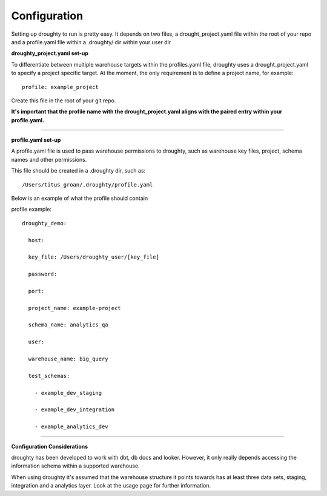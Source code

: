 Configuration
=============

Setting up droughty to run is pretty easy. It depends on two files, a drought_project.yaml file within the root of your repo and a profile.yaml file within a .droughty/ dir within your user dir

**droughty_project.yaml set-up**

To differentiate between multiple warehouse targets within the profiles.yaml file, droughty uses a drought_project.yaml to specify a project specific target. At the moment, the only requirement is to define a project name, for example::

   profile: example_project

Create this file in the root of your git repo.

**It's important that the profile name with the drought_project.yaml aligns with the paired entry within your profile.yaml.**


--------------

**profile.yaml set-up**

A profile.yaml file is used to pass warehouse permissions to droughty, such as warehouse key files, project, schema names and other permissions. 

This file should be created in a .droughty dir, such as::

      /Users/titus_groan/.droughty/profile.yaml

Below is an example of what the profile should contain

profile example::

    droughty_demo:

      host:

      key_file: /Users/droughty_user/[key_file]

      password:

      port:

      project_name: example-project

      schema_name: analytics_qa

      user: 

      warehouse_name: big_query

      test_schemas:

        - example_dev_staging

        - example_dev_integration

        - example_analytics_dev

--------------


**Configuration Considerations**

droughty has been developed to work with dbt, db docs and looker. However, it only really depends accessing the information schema within a supported warehouse.

When using droughty it's assumed that the warehouse structure it points towards has at least three data sets, staging, integration and a analytics layer. Look at the usage page for further information.